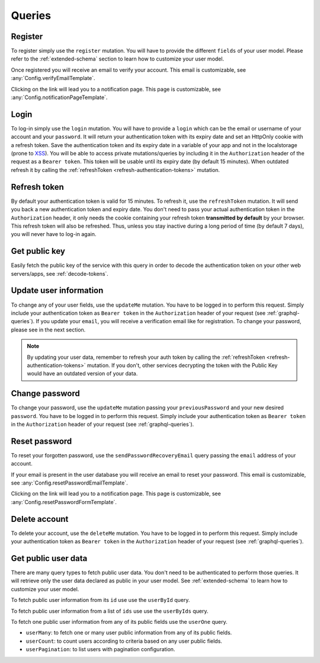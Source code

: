 Queries
=======

Register
^^^^^^^^

To register simply use the ``register`` mutation. You will have to provide the different ``fields`` of your user model. Please refer to the :ref:`extended-schema` section to learn how to customize your user model.

.. graphiql::
   :query:
    mutation {
      register(fields: {username: "yourname", email: "your@mail.com", password: "yourpassword"}) {
        notifications {
          type
          message
        }
      }
    }

Once registered you will receive an email to verify your account. This email is customizable, see :any:`Config.verifyEmailTemplate`.

.. image:: _images/graphql_auth_service-verification-email.png
   :align: center
   :alt: GraphiQL Auth Token - User verification email

Clicking on the link will lead you to a notification page. This page is customizable, see :any:`Config.notificationPageTemplate`.

.. image:: _images/graphql_auth_service-verification-page.png
   :align: center
   :alt: GraphiQL Auth Token - User verification page

Login
^^^^^

To log-in simply use the ``login`` mutation. You will have to provide a ``login`` which can be the email or username of your account and your ``password``. It will return your authentication token with its expiry date and set an HttpOnly cookie with a refresh token. Save the authentication token and its expiry date in a variable of your app and not in the localstorage (prone to `XSS <https://www.owasp.org/index.php/Cross-site_Scripting_(XSS)>`_).
You will be able to access private mutations/queries by including it in the ``Authorization`` header of the request as a ``Bearer token``. This token will be usable until its expiry date (by default 15 minutes). When outdated refresh it by calling the :ref:`refreshToken <refresh-authentication-tokens>` mutation.

.. graphiql::
   :query:
    mutation {
      login(login: "your@mail.com", password: "yourpassword") {
        token
        expiryDate
      }
    }

.. _refresh-authentication-tokens:

Refresh token
^^^^^^^^^^^^^

By default your authentication token is valid for 15 minutes. To refresh it, use the ``refreshToken`` mutation. It will send you back a new authentication token and expiry date. You don't need to pass your actual authentication token in the ``Authorization`` header, it only needs the cookie containing your refresh token **transmitted by default** by your browser. This refresh token will also be refreshed. Thus, unless you stay inactive during a long period of time (by default 7 days), you will never have to log-in again. 

.. graphiql::
   :query:
    mutation {
      refreshToken {
        expiryDate
        token
      }
    }

.. _get-public-key:

Get public key
^^^^^^^^^^^^^^

Easily fetch the public key of the service with this query in order to decode the authentication token on your other web servers/apps, see :ref:`decode-tokens`.

.. graphiql::
   :query:
    query {
      publicKey
    }

.. _update-user:

Update user information
^^^^^^^^^^^^^^^^^^^^^^^

To change any of your user fields, use the ``updateMe`` mutation. You have to be logged in to perform this request. Simply include your authentication token as ``Bearer token`` in the ``Authorization`` header of your request (see :ref:`graphql-queries`). If you update your ``email``, you will receive a verification email like for registration. To change your password, please see in the next section. 

.. graphiql::
   :query:
    mutation {
      updateMe(fields: {username: "newusername"}) {
        notifications {
          message
        }
      }
    }

.. note:: By updating your user data, remember to refresh your auth token by calling the :ref:`refreshToken <refresh-authentication-tokens>` mutation. If you don't, other services decrypting the token with the Public Key would have an outdated version of your data.

Change password
^^^^^^^^^^^^^^^

To change your password, use the ``updateMe`` mutation passing your ``previousPassword`` and your new desired ``password``. You have to be logged in to perform this request. Simply include your authentication token as ``Bearer token`` in the ``Authorization`` header of your request (see :ref:`graphql-queries`). 

.. graphiql::
   :query:
    mutation {
      updateMe(fields: {previousPassword: "yourpassword", password: "newpassword"}) {
        notifications {
          message
        }
      }
    }

.. _reset-password:

Reset password
^^^^^^^^^^^^^^

To reset your forgotten password, use the ``sendPasswordRecoveryEmail`` query passing the ``email`` address of your account.

.. graphiql::
   :query:
    query {
      sendPasswordRecoveryEmail(email: "your@mail.com") {
        notifications {
          message
        }
      }
    }

If your email is present in the user database you will receive an email to reset your password. This email is customizable, see :any:`Config.resetPasswordEmailTemplate`.

.. image:: _images/graphql_auth_service-reset-password-email.png
   :align: center
   :alt: GraphiQL Auth Token - Reset password email

Clicking on the link will lead you to a notification page. This page is customizable, see :any:`Config.resetPasswordFormTemplate`.

.. image:: _images/graphql_auth_service-reset-password-page.png
   :align: center
   :alt: GraphiQL Auth Token - Reset password page


Delete account
^^^^^^^^^^^^^^

To delete your account, use the ``deleteMe`` mutation. You have to be logged in to perform this request. Simply include your authentication token as ``Bearer token`` in the ``Authorization`` header of your request (see :ref:`graphql-queries`). 

.. graphiql::
   :query:
    mutation {
      deleteMe(password: "yourpassword") {
        notifications {
          message
        }
      }
    }

.. _fetch-public-user-data:

Get public user data
^^^^^^^^^^^^^^^^^^^^

There are many query types to fetch public user data. You don't need to be authenticated to perform those queries. It will retrieve only the user data declared as public in your user model. See :ref:`extended-schema` to learn how to customize your user model.

To fetch public user information from its ``id`` use use the ``userById`` query.

.. graphiql::
   :query:
    query {
      userById(_id:"5dexacb7e951cd02cb8d889") {
        username
      }
    }

To fetch public user information from a list of ``ids`` use use the ``userByIds`` query.

.. graphiql::
   :query:
    query {
      userByIds(_ids:["5deeacb7e9acd02cb8efd889", "5deee11b8938bc27989d63fb"]) {
        username
      }
    } 

To fetch one public user information from any of its public fields use the ``userOne`` query.

.. graphiql::
    :query:
     query {
       userOne(filter: {username: "yourname"}) {
         _id
       }
     }


* ``userMany``: to fetch one or many user public information from any of its public fields.
* ``userCount``: to count users according to criteria based on any user public fields.
* ``userPagination``: to list users with pagination configuration.
